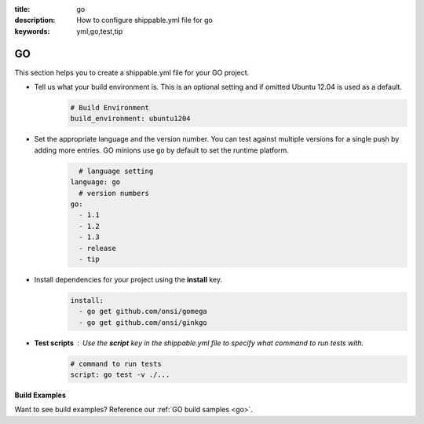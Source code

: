 :title: go
:description: How to configure shippable.yml file for go 
:keywords: yml,go,test,tip

.. _langgo :

GO
===

This section helps you to create a shippable.yml file for your GO project.

- Tell us what your build environment is. This is an optional setting and if omitted Ubuntu 12.04 is used as a default.
    .. code-block:: python
        
        # Build Environment
        build_environment: ubuntu1204

- Set the appropriate language and the version number. You can test against multiple versions for a single push by adding more entries. GO minions use ``go`` by default to set the runtime platform.
	.. code-block:: python
	
     		# language setting
              language: go
        	# version numbers
	      go:
 		- 1.1
 		- 1.2
                - 1.3
 		- release
 		- tip

- Install dependencies for your project using the **install** key.
       .. code-block:: python

	      install:
                - go get github.com/onsi/gomega
                - go get github.com/onsi/ginkgo


- **Test scripts** : Use the **script** key in the shippable.yml file to specify what command to run tests with.
	.. code-block:: python

		# command to run tests
		script: go test -v ./... 
	

**Build Examples**

Want to see build examples? Reference our :ref:`GO build samples <go>`.
                                                                                           




